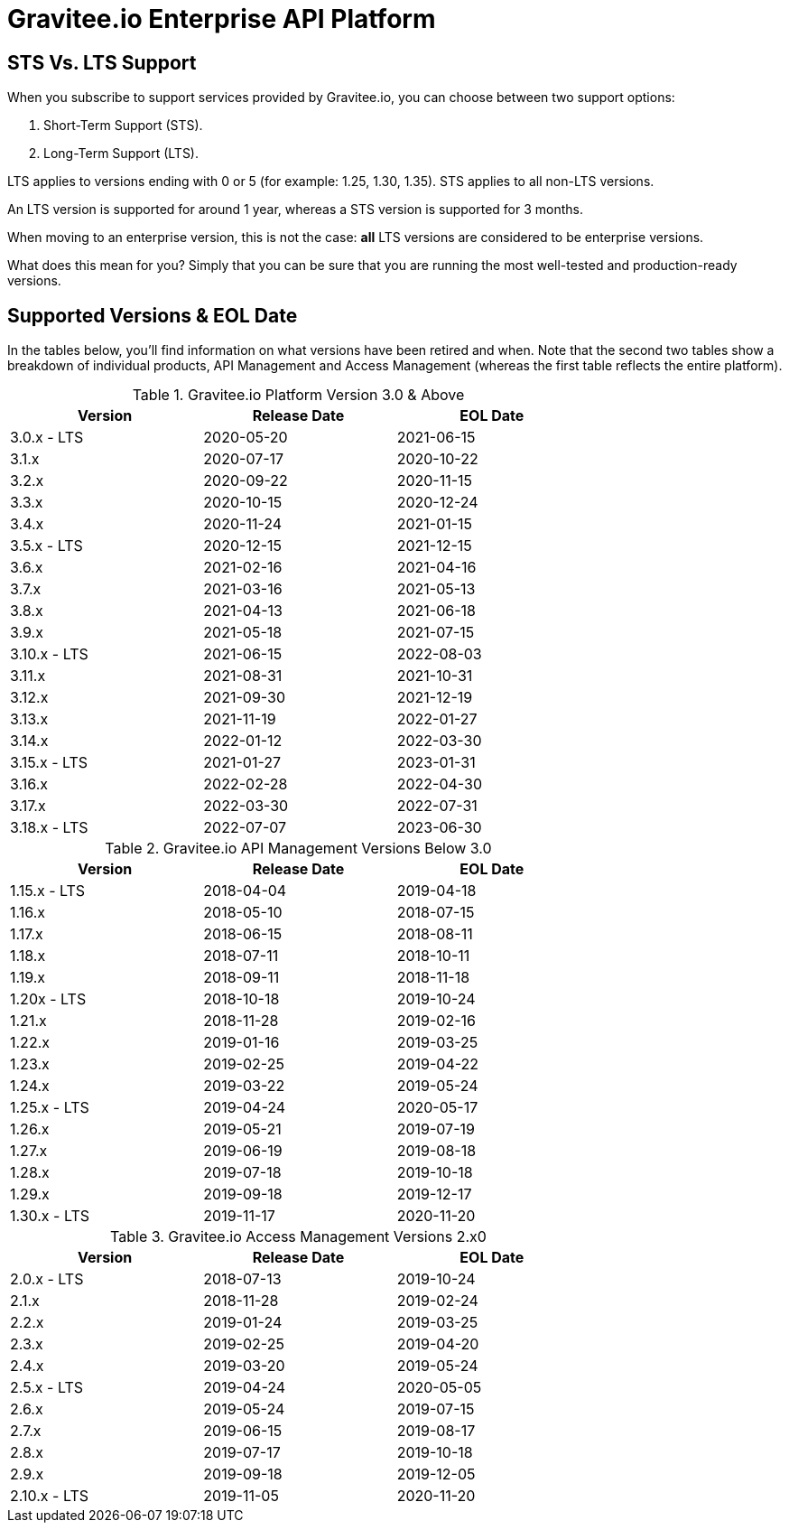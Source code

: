 :page-sidebar: ee_sidebar
:page-permalink: ee/ee_version.html
:page-folder: ee/overview
:page-toc: false
:page-description: Gravitee Enterprise Edition - Versions
:page-keywords: Gravitee, API Platform, Enterprise Edition, documentation, manual, guide, reference, api

= Gravitee.io Enterprise API Platform

== STS Vs. LTS Support

When you subscribe to support services provided by Gravitee.io, you can choose between two support options:

. Short-Term Support (STS).
. Long-Term Support (LTS).

LTS applies to versions ending with 0 or 5 (for example: 1.25, 1.30, 1.35).
STS applies to all non-LTS versions.

An LTS version is supported for around 1 year, whereas a STS version is supported for 3 months.

When moving to an enterprise version, this is not the case: **all** LTS versions are considered to be enterprise versions.

What does this mean for you? Simply that you can be sure that you are running the most well-tested and production-ready versions.


== Supported Versions & EOL Date

In the tables below, you'll find information on what versions have been retired and when. Note that the second two tables show a breakdown of individual products, API Management and Access Management (whereas the first table reflects the entire platform).

.Gravitee.io Platform Version 3.0 & Above
[width="75%",options="header,footer"]
|====================
| Version | Release Date | EOL Date
| 3.0.x - LTS | 2020-05-20 | 2021-06-15
| 3.1.x | 2020-07-17 | 2020-10-22
| 3.2.x | 2020-09-22 | 2020-11-15
| 3.3.x | 2020-10-15 | 2020-12-24
| 3.4.x | 2020-11-24 | 2021-01-15
| 3.5.x - LTS | 2020-12-15 | 2021-12-15
| 3.6.x | 2021-02-16 | 2021-04-16
| 3.7.x | 2021-03-16 | 2021-05-13
| 3.8.x | 2021-04-13 | 2021-06-18
| 3.9.x | 2021-05-18 | 2021-07-15
| 3.10.x - LTS | 2021-06-15 | 2022-08-03
| 3.11.x| 2021-08-31 | 2021-10-31
| 3.12.x| 2021-09-30 | 2021-12-19
| 3.13.x| 2021-11-19 | 2022-01-27
| 3.14.x| 2022-01-12 | 2022-03-30
| 3.15.x - LTS | 2021-01-27 | 2023-01-31
| 3.16.x| 2022-02-28 | 2022-04-30
| 3.17.x| 2022-03-30 | 2022-07-31
| 3.18.x - LTS | 2022-07-07 | 2023-06-30
|====================

.Gravitee.io API Management Versions Below 3.0
[width="75%",options="header,footer"]
|====================
| Version | Release Date | EOL Date
| 1.15.x - LTS | 2018-04-04 | 2019-04-18
| 1.16.x | 2018-05-10 | 2018-07-15
| 1.17.x | 2018-06-15 | 2018-08-11
| 1.18.x | 2018-07-11 | 2018-10-11
| 1.19.x | 2018-09-11 | 2018-11-18
| 1.20x - LTS | 2018-10-18 | 2019-10-24
| 1.21.x | 2018-11-28 | 2019-02-16
| 1.22.x | 2019-01-16 | 2019-03-25
| 1.23.x | 2019-02-25 | 2019-04-22
| 1.24.x | 2019-03-22 | 2019-05-24
| 1.25.x - LTS | 2019-04-24 | 2020-05-17
| 1.26.x | 2019-05-21 | 2019-07-19
| 1.27.x | 2019-06-19 | 2019-08-18
| 1.28.x | 2019-07-18 | 2019-10-18
| 1.29.x | 2019-09-18 | 2019-12-17
| 1.30.x - LTS | 2019-11-17 | 2020-11-20
|====================


.Gravitee.io Access Management Versions 2.x0
[width="75%",options="header,footer"]
|====================
| Version | Release Date | EOL Date
| 2.0.x - LTS | 2018-07-13 | 2019-10-24
| 2.1.x | 2018-11-28 | 2019-02-24
| 2.2.x | 2019-01-24 | 2019-03-25
| 2.3.x | 2019-02-25 | 2019-04-20
| 2.4.x | 2019-03-20 | 2019-05-24
| 2.5.x - LTS | 2019-04-24 | 2020-05-05
| 2.6.x | 2019-05-24 | 2019-07-15
| 2.7.x | 2019-06-15 | 2019-08-17
| 2.8.x | 2019-07-17 | 2019-10-18
| 2.9.x | 2019-09-18 | 2019-12-05
| 2.10.x - LTS | 2019-11-05 | 2020-11-20
|====================
